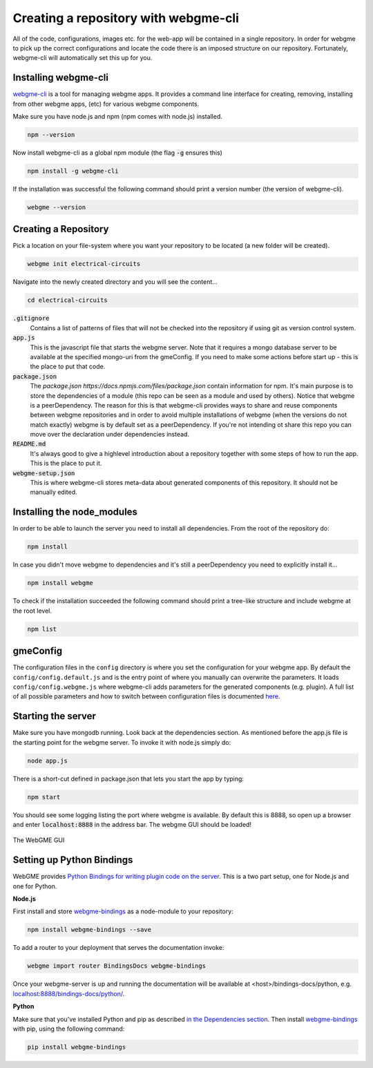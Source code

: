 Creating a repository with webgme-cli
=====================
All of the code, configurations, images etc. for the web-app will be contained in a single repository. In order for webgme
to pick up the correct configurations and locate the code there is an imposed structure on our repository. Fortunately,
webgme-cli will automatically set this up for you.

Installing webgme-cli
------------------
`webgme-cli <https://github.com/webgme/webgme-cli>`_ is a tool for managing webgme apps.
It provides a command line interface for creating, removing, installing from other webgme apps,
(etc) for various webgme components.

Make sure you have node.js and npm (npm comes with node.js) installed.

.. code-block:: bash

    npm --version

Now install webgme-cli as a global npm module (the flag :code:`-g` ensures this)

.. code-block:: bash

    npm install -g webgme-cli

If the installation was successful the following command should print a version number (the version of webgme-cli).

.. code-block:: bash

    webgme --version


Creating a Repository
-------------------
Pick a location on your file-system where you want your repository to be located (a new folder will be created).

.. code-block:: bash

    webgme init electrical-circuits

Navigate into the newly created directory and you will see the content...

.. code-block:: bash

    cd electrical-circuits

:code:`.gitignore`
  Contains a list of patterns of files that will not be checked into the repository if using git as version control system.

:code:`app.js`
  This is the javascript file that starts the webgme server. Note that it requires a mongo database server to be available at the specified mongo-uri from the gmeConfig. If you need to make some actions before start up - this is the place to put that code.

:code:`package.json`
  The `package.json https://docs.npmjs.com/files/package.json` contain information for npm. It's main purpose is to store the dependencies of a module (this repo can be seen as a module and used by others). Notice that
  webgme is a peerDependency. The reason for this is that webgme-cli provides ways to share and reuse components between webgme repositories and in order to avoid multiple
  installations of webgme (when the versions do not match exactly) webgme is by default set as a peerDependency. If you're not intending ot share this repo you can move over the
  declaration under dependencies instead.

:code:`README.md`
  It's always good to give a highlevel introduction about a repository together with some steps of how to run the app. This is the place to put it.

:code:`webgme-setup.json`
  This is where webgme-cli stores meta-data about generated components of this repository. It should not be manually edited.

Installing the node_modules
-------------------
In order to be able to launch the server you need to install all dependencies. From the root of the repository do:

.. code-block:: bash

    npm install

In case you didn't move webgme to dependencies and it's still a peerDependency you need to explicitly install it...

.. code-block:: bash

    npm install webgme

To check if the installation succeeded the following command should print a tree-like structure and include webgme at the root level.

.. code-block:: bash

    npm list

gmeConfig
-------------------
The configuration files in the ``config`` directory is where you set the configuration for your webgme app. By default
the ``config/config.default.js`` and is the entry point of where you manually can overwrite the parameters. It loads
``config/config.webgme.js`` where webgme-cli adds parameters for the generated components (e.g. plugin). A full list of
all possible parameters and how to switch between configuration files is documented `here <https://github.com/webgme/webgme/blob/master/config/README.md>`_.

Starting the server
-------------------
Make sure you have mongodb running. Look back at the dependencies section. As mentioned before the app.js file is
the starting point for the webgme server. To invoke it with node.js simply do:

.. code-block:: bash

    node app.js

There is a short-cut defined in package.json that lets you start the app by typing:

.. code-block:: bash

    npm start

You should see some logging listing the port where webgme is available. By default this is 8888, so open up a browser
and enter :code:`localhost:8888` in the address bar. The webgme GUI should be loaded!

.. figure:: editor.png
    :align: center
    :scale: 80 %

    The WebGME GUI

Setting up Python Bindings
-------------------
WebGME provides `Python Bindings for writing plugin code on the server <https://github.com/webgme/bindings>`_.
This is a two part setup, one for Node.js and one for Python.

**Node.js**

First install and store `webgme-bindings <https://www.npmjs.com/package/webgme-bindings>`_ as a node-module to your repository:

.. code-block:: bash

    npm install webgme-bindings --save

To add a router to your deployment that serves the documentation invoke:

.. code-block:: bash

    webgme import router BindingsDocs webgme-bindings

Once your webgme-server is up and running the documentation will be available at <host>/bindings-docs/python, e.g. `localhost:8888/bindings-docs/python/ <http://localhost:8888/bindings-docs/python/>`_.

**Python**

Make sure that you've installed Python and pip as described `in the Dependencies section <../getting_started/dependencies.html>`_.
Then install `webgme-bindings <https://pypi.org/project/webgme-bindings/>`_ with pip, using the following command:

.. code-block:: bash

    pip install webgme-bindings

